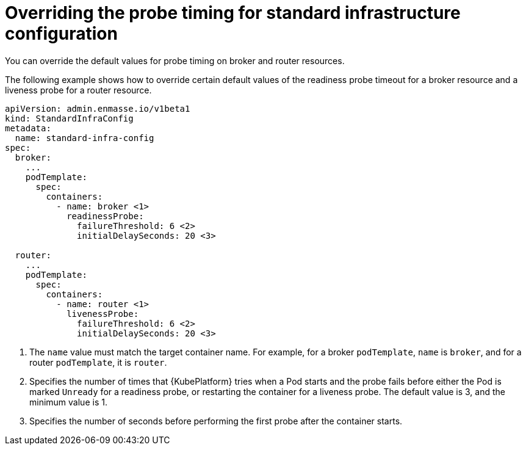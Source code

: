 // Module included in the following assemblies:
//
// assembly-infrastructure-configuration.adoc

[id='ref-standard-infra-config-override-probe-timeout-{context}']
= Overriding the probe timing for standard infrastructure configuration

You can override the default values for probe timing on broker and router resources.

The following example shows how to override certain default values of the readiness probe timeout for a broker resource and a liveness probe for a router resource.

[source,yaml,options="nowrap",subs="attributes"]
----
apiVersion: admin.enmasse.io/v1beta1
kind: StandardInfraConfig
metadata:
  name: standard-infra-config
spec:
  broker:
    ...
    podTemplate:
      spec:
        containers:
          - name: broker <1>
            readinessProbe:
              failureThreshold: 6 <2>
              initialDelaySeconds: 20 <3>
              
  router:
    ...
    podTemplate:
      spec:
        containers:
          - name: router <1>
            livenessProbe:
              failureThreshold: 6 <2>
              initialDelaySeconds: 20 <3>
----
<1> The `name` value must match the target container name. For example, for a broker `podTemplate`, `name` is `broker`, and for a router `podTemplate`, it is `router`.
<2> Specifies the number of times that {KubePlatform} tries when a Pod starts and the probe fails before either the Pod is marked `Unready` for a readiness probe, or restarting the container for a liveness probe. The default value is 3, and the minimum value is 1.
<3> Specifies the number of seconds before performing the first probe after the container starts.

ifeval::["{cmdcli}" == "kubectl"]
.Related links
* link:https://kubernetes.io/docs/tasks/configure-pod-container/configure-liveness-readiness-probes/#configure-probes[{KubePlatform} documentation about liveness and readiness probes (application health)]
endif::[]

ifeval::["{cmdcli}" == "oc"]
.Related links
* link:https://access.redhat.com/documentation/en-us/openshift_container_platform/3.11/html/developer_guide/dev-guide-application-health[{KubePlatform} 3.11 documentation about liveness and readiness probes (application health)]
* link:https://access.redhat.com/documentation/en-us/openshift_container_platform/4.1/html-single/nodes/index#nodes-nodes-health[{KubePlatform} 4.1 documentation about liveness and readiness probes (application health)]
endif::[]

